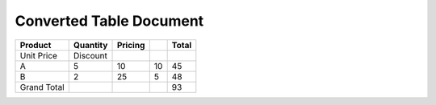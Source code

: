 ========================
Converted Table Document
========================


.. contents::
   :depth: 3
..

=========== ======== ======= == =====
Product     Quantity Pricing    Total
=========== ======== ======= == =====
Unit Price  Discount            
A           5        10      10 45
B           2        25      5  48
Grand Total                     93
=========== ======== ======= == =====
